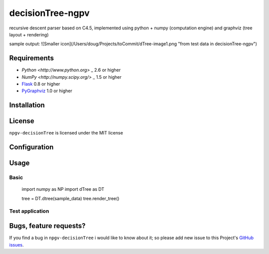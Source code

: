 ===============
decisionTree-ngpv
===============

recursive descent parser based on C4.5, implemented using python + numpy (computation engine) and graphviz (tree layout + rendering)

sample output: ![Smaller icon](/Users/doug/Projects/toCommit/dTree-image1.png "from test data in decisionTree-ngpv")



Requirements
============

* `Python <http://www.python.org>` _ 2.6 or higher
* `NumPy <http://numpy.scipy.org/>` _ 1.5 or higher
* `Flask <http://flask.pocoo.org/>`_ 0.8 or higher
* `PyGraphviz <http://networkx.lanl.gov/pygraphviz/>`_ 1.0 or higher


Installation
============



License
=======

``npgv-decisionTree`` is licensed under the MIT license

Configuration
=============


Usage
=====

Basic
-----

    import numpy as NP
    import dTree as DT
    
    tree = DT.dtree(sample_data)
    tree.render_tree()



Test application
----------------




Bugs, feature requests?
=======================

If you find a bug in ``npgv-decisionTree`` i would like to know about it; so please add new issue to this Project's `GitHub issues
<https://github.com/alexland/npgv-decisionTree/issues>`_.
